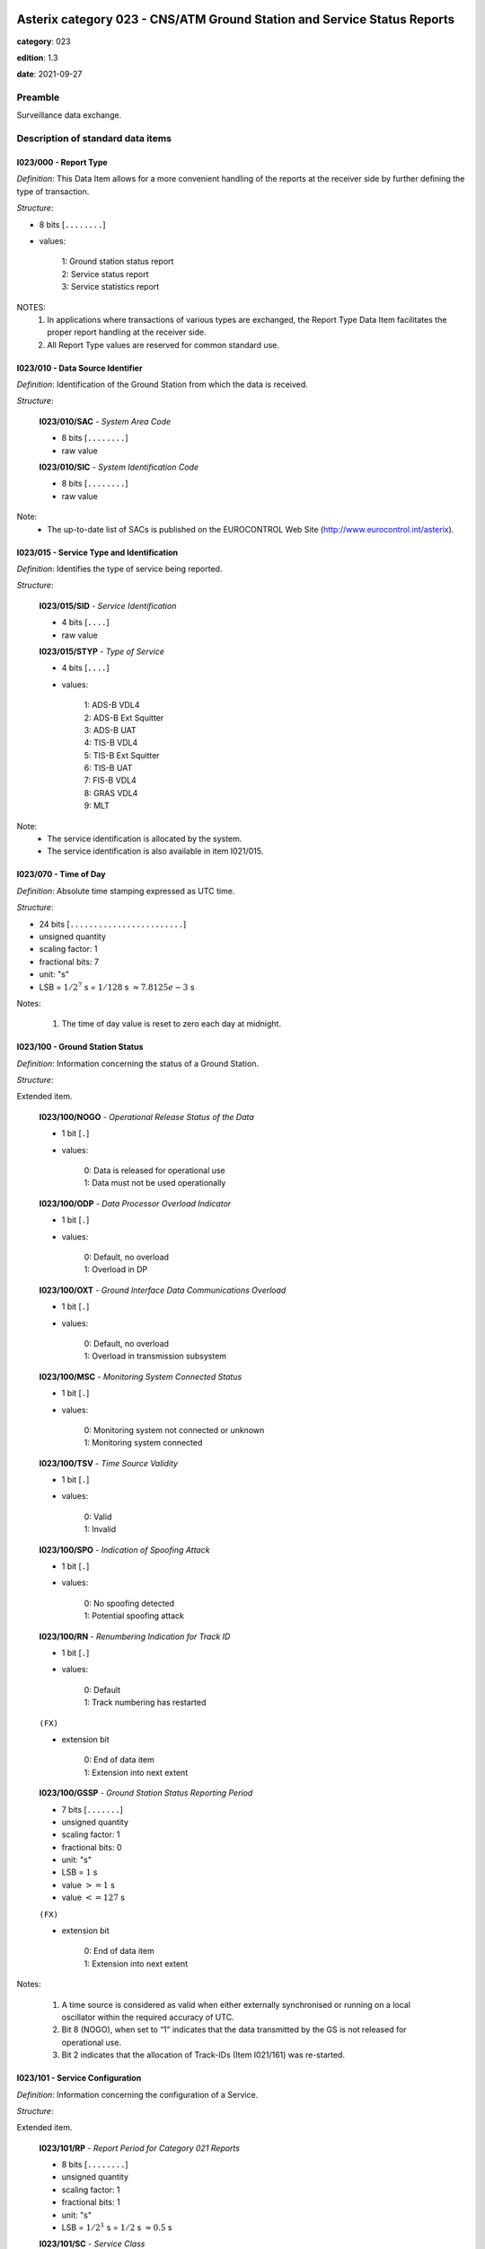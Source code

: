 Asterix category 023 - CNS/ATM Ground Station and Service Status Reports
========================================================================
**category**: 023

**edition**: 1.3

**date**: 2021-09-27

Preamble
--------
Surveillance data exchange.

Description of standard data items
----------------------------------

I023/000 - Report Type
**********************

*Definition*: This Data Item allows for a more convenient handling of the
reports at the receiver side by further defining the type of
transaction.

*Structure*:

- 8 bits [``........``]

- values:

    | 1: Ground station status report
    | 2: Service status report
    | 3: Service statistics report

NOTES:
    1. In applications where transactions of various types are exchanged, the
       Report Type Data Item facilitates the proper report handling at the
       receiver side.
    2. All Report Type values are reserved for common standard use.

I023/010 - Data Source Identifier
*********************************

*Definition*: Identification of the Ground Station from which the data is received.

*Structure*:

    **I023/010/SAC** - *System Area Code*

    - 8 bits [``........``]

    - raw value

    **I023/010/SIC** - *System Identification Code*

    - 8 bits [``........``]

    - raw value

Note:
    - The up-to-date list of SACs is published on the
      EUROCONTROL Web Site (http://www.eurocontrol.int/asterix).

I023/015 - Service Type and Identification
******************************************

*Definition*: Identifies the type of service being reported.

*Structure*:

    **I023/015/SID** - *Service Identification*

    - 4 bits [``....``]

    - raw value

    **I023/015/STYP** - *Type of Service*

    - 4 bits [``....``]

    - values:

        | 1: ADS-B VDL4
        | 2: ADS-B Ext Squitter
        | 3: ADS-B UAT
        | 4: TIS-B VDL4
        | 5: TIS-B Ext Squitter
        | 6: TIS-B UAT
        | 7: FIS-B VDL4
        | 8: GRAS VDL4
        | 9: MLT

Note:
    - The service identification is allocated by the system.
    - The service identification is also available in item I021/015.

I023/070 - Time of Day
**********************

*Definition*: Absolute time stamping expressed as UTC time.

*Structure*:

- 24 bits [``........................``]

- unsigned quantity
- scaling factor: 1
- fractional bits: 7
- unit: "s"
- LSB = :math:`1 / {2^{7}}` s = :math:`1 / {128}` s :math:`\approx 7.8125e-3` s

Notes:

    1. The time of day value is reset to zero each day at midnight.

I023/100 - Ground Station Status
********************************

*Definition*: Information concerning the status of a Ground Station.

*Structure*:

Extended item.

    **I023/100/NOGO** - *Operational Release Status of the Data*

    - 1 bit [``.``]

    - values:

        | 0: Data is released for operational use
        | 1: Data must not be used operationally

    **I023/100/ODP** - *Data Processor Overload Indicator*

    - 1 bit [``.``]

    - values:

        | 0: Default, no overload
        | 1: Overload in DP

    **I023/100/OXT** - *Ground Interface Data Communications Overload*

    - 1 bit [``.``]

    - values:

        | 0: Default, no overload
        | 1: Overload in transmission subsystem

    **I023/100/MSC** - *Monitoring System Connected Status*

    - 1 bit [``.``]

    - values:

        | 0: Monitoring system not connected or unknown
        | 1: Monitoring system connected

    **I023/100/TSV** - *Time Source Validity*

    - 1 bit [``.``]

    - values:

        | 0: Valid
        | 1: Invalid

    **I023/100/SPO** - *Indication of Spoofing Attack*

    - 1 bit [``.``]

    - values:

        | 0: No spoofing detected
        | 1: Potential spoofing attack

    **I023/100/RN** - *Renumbering Indication for Track ID*

    - 1 bit [``.``]

    - values:

        | 0: Default
        | 1: Track numbering has restarted

    ``(FX)``

    - extension bit

        | 0: End of data item
        | 1: Extension into next extent

    **I023/100/GSSP** - *Ground Station Status Reporting Period*

    - 7 bits [``.......``]

    - unsigned quantity
    - scaling factor: 1
    - fractional bits: 0
    - unit: "s"
    - LSB = :math:`1` s
    - value :math:`>= 1` s
    - value :math:`<= 127` s

    ``(FX)``

    - extension bit

        | 0: End of data item
        | 1: Extension into next extent

Notes:

    1. A time source is considered as valid when either externally
       synchronised or running on a local oscillator within the
       required accuracy of UTC.
    2. Bit 8 (NOGO), when set to “1” indicates that the data transmitted
       by the GS is not released for operational use.
    3. Bit 2 indicates that the allocation of Track-IDs (Item I021/161)
       was re-started.

I023/101 - Service Configuration
********************************

*Definition*: Information concerning the configuration of a Service.

*Structure*:

Extended item.

    **I023/101/RP** - *Report Period for Category 021 Reports*

    - 8 bits [``........``]

    - unsigned quantity
    - scaling factor: 1
    - fractional bits: 1
    - unit: "s"
    - LSB = :math:`1 / {2^{1}}` s = :math:`1 / {2}` s :math:`\approx 0.5` s

    **I023/101/SC** - *Service Class*

    - 3 bits [``...``]

    - values:

        | 0: No information
        | 1: NRA class
        | 2: Reserved for future use
        | 3: Reserved for future use
        | 4: Reserved for future use
        | 5: Reserved for future use
        | 6: Reserved for future use
        | 7: Reserved for future use

    **I023/101/(spare)**

    - 4 bits [``....``]

    ``(FX)``

    - extension bit

        | 0: End of data item
        | 1: Extension into next extent

    **I023/101/SSRP** - *Service Status Reporting Period*

    - 7 bits [``.......``]

    - unsigned quantity
    - scaling factor: 1
    - fractional bits: 0
    - unit: "s"
    - LSB = :math:`1` s
    - value :math:`>= 1` s
    - value :math:`<= 127` s

    ``(FX)``

    - extension bit

        | 0: End of data item
        | 1: Extension into next extent

I023/110 - Service Status
*************************

*Definition*: Information concerning the status of the Service provided by a Ground Station.

*Structure*:

Extended item.

    **I023/110/(spare)**

    - 4 bits [``....``]

    **I023/110/STAT** - *Status of the Service*

    - 3 bits [``...``]

    - values:

        | 0: Unknown
        | 1: Failed
        | 2: Disabled
        | 3: Degraded
        | 4: Normal
        | 5: Initialisation

    ``(FX)``

    - extension bit

        | 0: End of data item
        | 1: Extension into next extent

I023/120 - Service Statistics
*****************************

*Definition*: Statistics concerning the service. Provides counts of various ADS-B
message types that have been received since the report was last sent.

*Structure*:

Repetitive item, repetition factor 8 bits.

        **I023/120/TYPE** - *Type of Report Counter*

        - 8 bits [``........``]

        - values:

            | 0: Number of unknown messages received
            | 1: Number of too old messages received
            | 2: Number of failed message conversions
            | 3: Total Number of messages received
            | 4: Total Number of messages transmitted
            | 20: Number of TIS-B management messages received
            | 21: Number of Basic messages received
            | 22: Number of High Dynamic messages received
            | 23: Number of Full Position messages received
            | 24: Number of Basic Ground  messages received
            | 25: Number of TCP messages received
            | 26: Number of UTC time  messages received
            | 27: Number of Data messages received
            | 28: Number of High Resolution messages received
            | 29: Number of Aircraft Target Airborne messages received
            | 30: Number of Aircraft Target Ground messages received
            | 31: Number of Ground Vehicle Target messages received
            | 32: Number of 2 slots TCP messages received

        **I023/120/REF** - *Reference from which the Messages Are Countered*

        - 1 bit [``.``]

        - values:

            | 0: From midnight
            | 1: From the last report

        **I023/120/(spare)**

        - 7 bits [``.......``]

        **I023/120/CV** - *32-bit Counter Value*

        - 32 bits [``................................``]

        - raw value

I023/200 - Operational Range
****************************

*Definition*: Currently active operational range of the Ground Station.

*Structure*:

- 8 bits [``........``]

- unsigned quantity
- scaling factor: 1
- fractional bits: 0
- unit: "NM"
- LSB = :math:`1` NM

Notes:

    1. Maximum value indicates “maximum value or above”.

I023/RE - Reserved Expansion Field
**********************************

*Definition*: Expansion

*Structure*:

Explicit item (RE)

I023/SP - Special Purpose Field
*******************************

*Definition*: Special Purpose Field

*Structure*:

Explicit item (SP)

User Application Profile for Category 023
=========================================
- (1) ``I023/010`` - Data Source Identifier
- (2) ``I023/000`` - Report Type
- (3) ``I023/015`` - Service Type and Identification
- (4) ``I023/070`` - Time of Day
- (5) ``I023/100`` - Ground Station Status
- (6) ``I023/101`` - Service Configuration
- (7) ``I023/200`` - Operational Range
- ``(FX)`` - Field extension indicator
- (8) ``I023/110`` - Service Status
- (9) ``I023/120`` - Service Statistics
- (10) ``(spare)``
- (11) ``(spare)``
- (12) ``(spare)``
- (13) ``I023/RE`` - Reserved Expansion Field
- (14) ``I023/SP`` - Special Purpose Field
- ``(FX)`` - Field extension indicator
